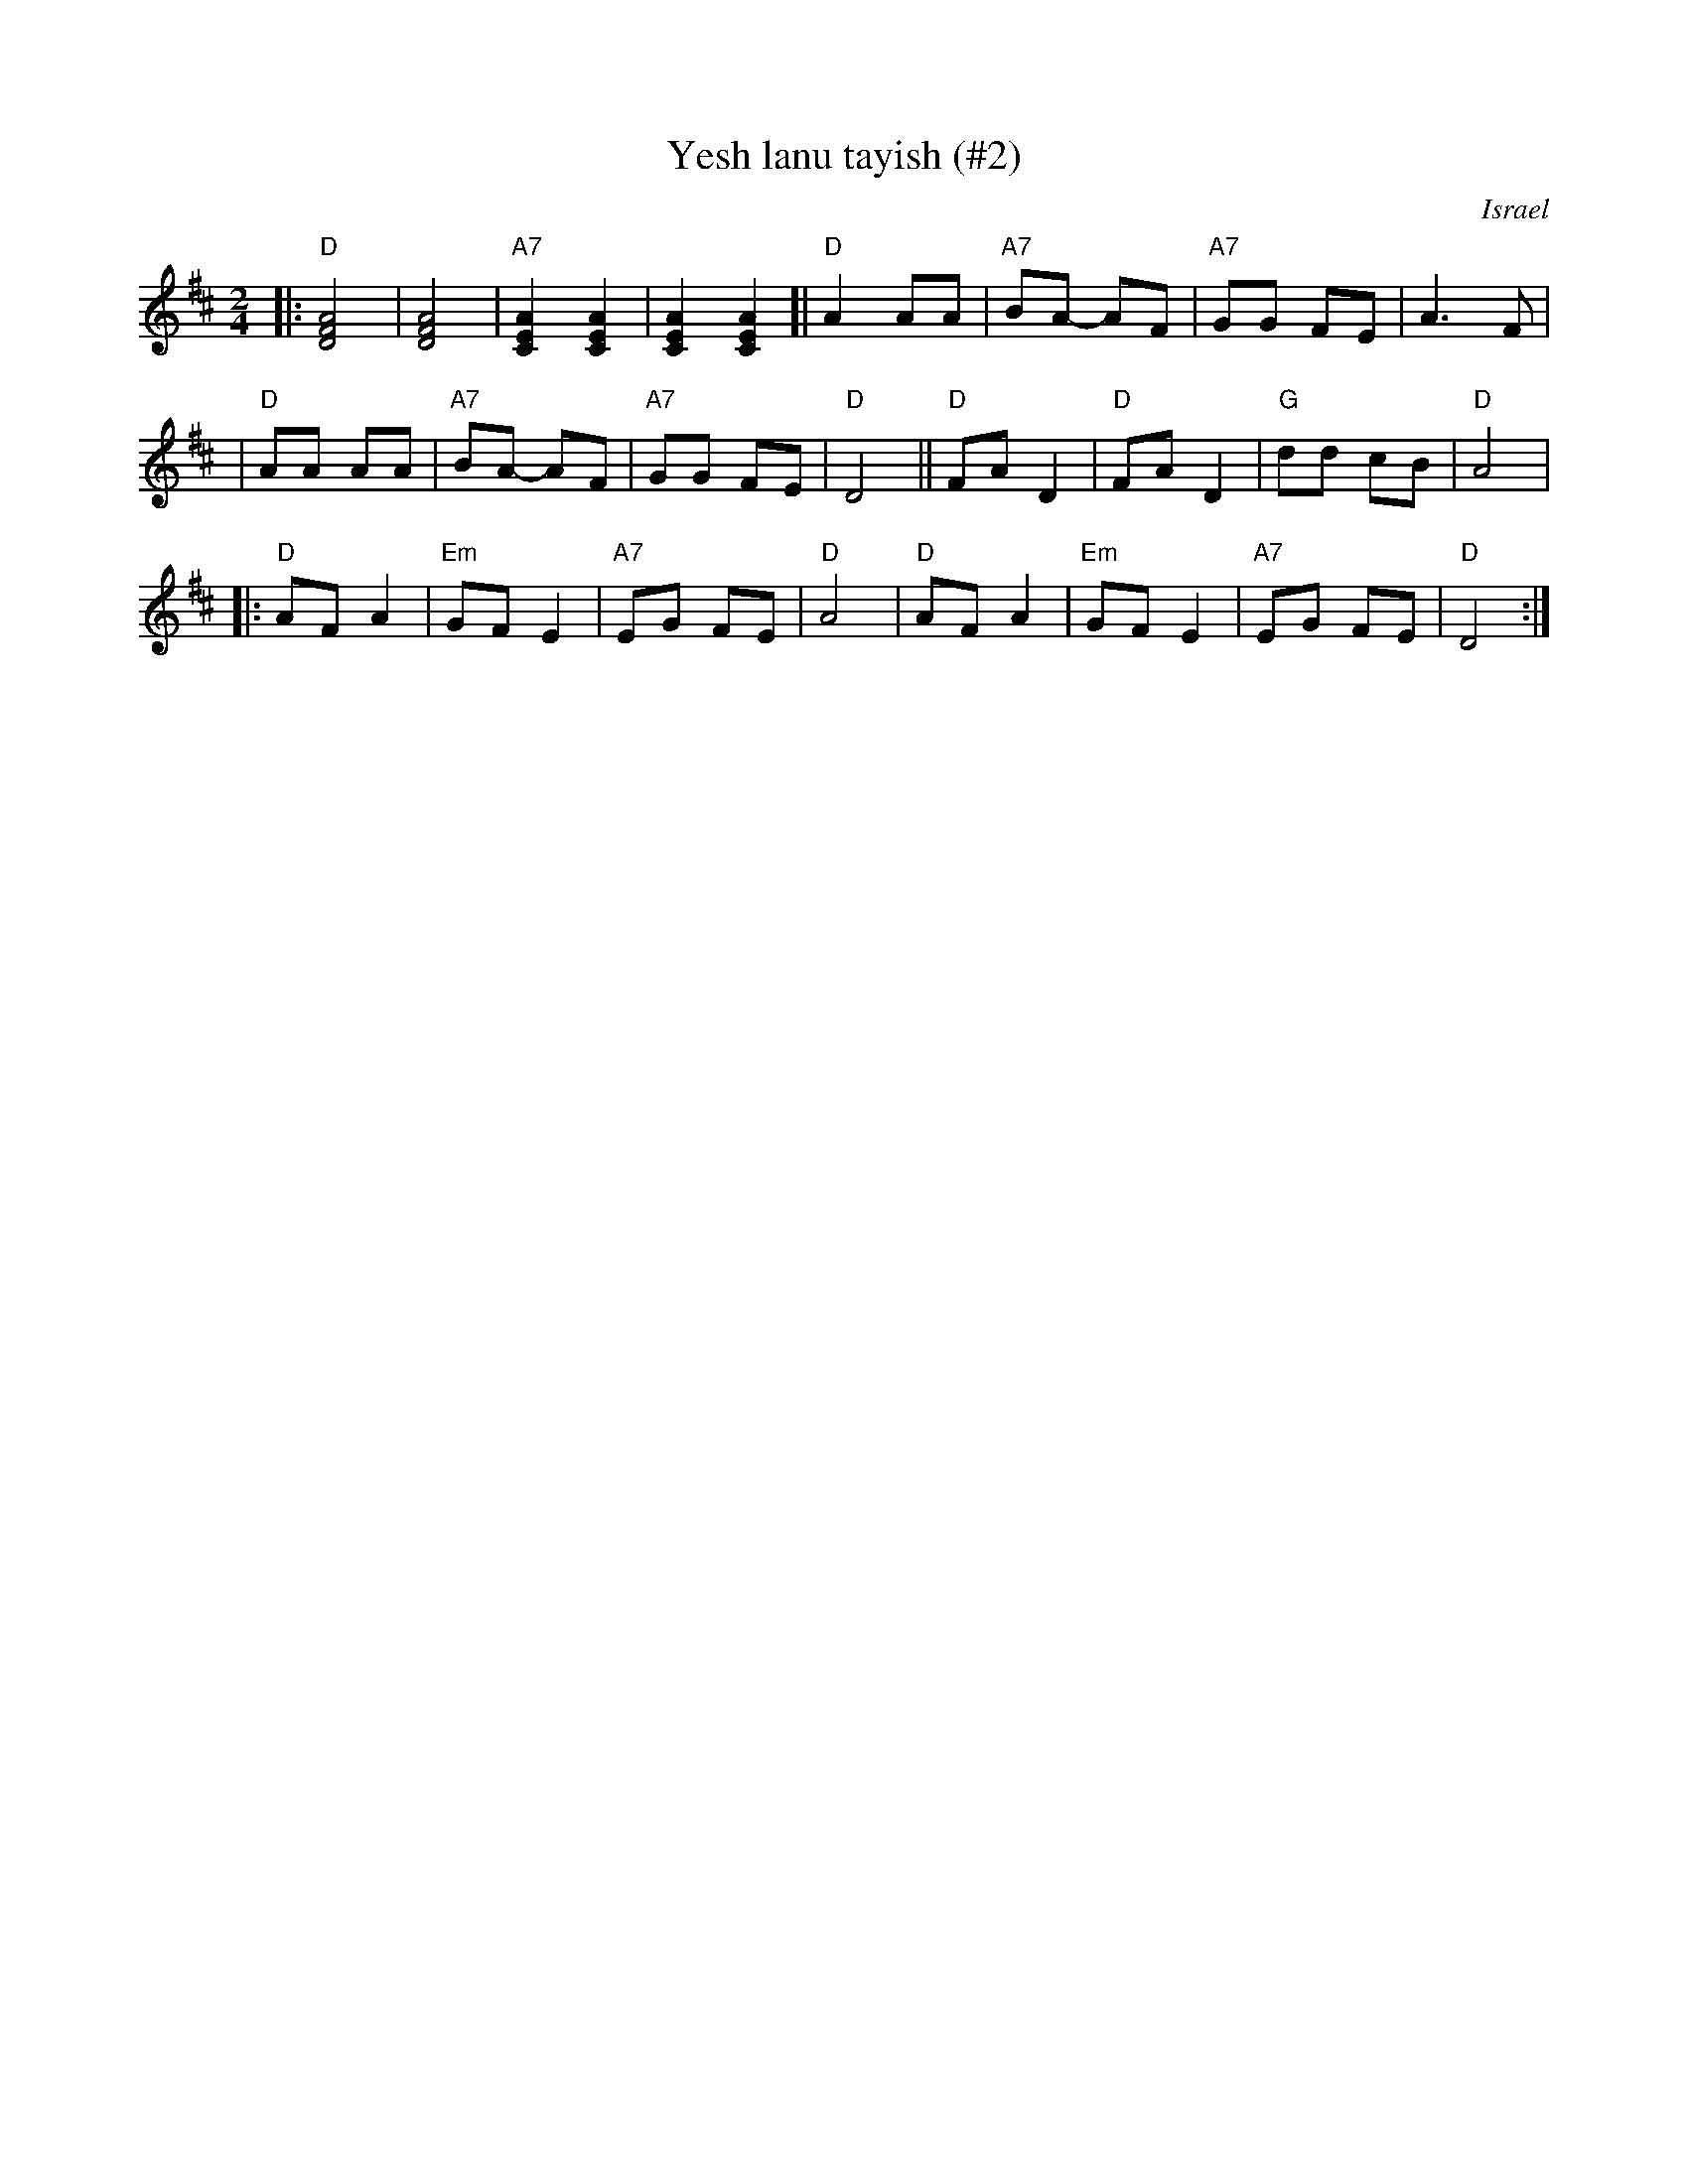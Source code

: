 X: 609
T: Yesh lanu tayish (#2)
O: Israel
Z: John Chambers <jc:trillian.mit.edu>
M: 2/4
L: 1/8
K: D
|: "D"[A4F4D4] | [A4F4D4] \
| "A7"[A2E2C2] [A2E2C2] | [A2E2C2] [A2E2C2] \
[| "D"A2 AA | "A7"BA- AF \
| "A7"GG FE | A3 F |
| "D"AA AA | "A7"BA- AF \
| "A7"GG FE | "D"D4 \
|| "D"FA D2 | "D"FA D2 \
| "G"dd cB | "D"A4 |
|: "D"AF A2 | "Em"GF E2 \
| "A7"EG FE | "D"A4 \
| "D"AF A2 | "Em"GF E2 \
| "A7"EG FE | "D"D4 :|
